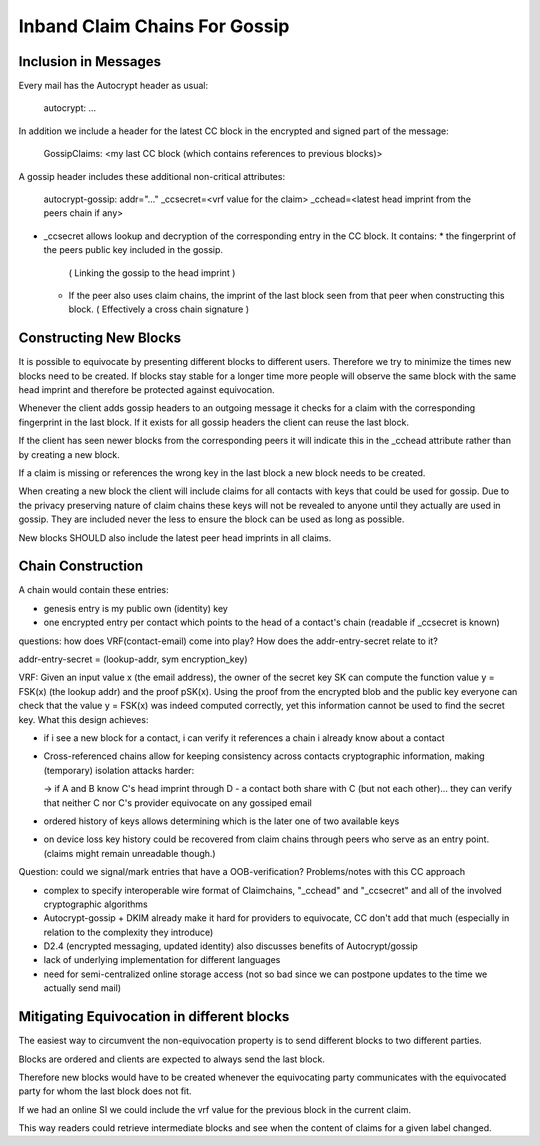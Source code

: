 Inband Claim Chains For Gossip
==============================

Inclusion in Messages
---------------------

Every mail has the Autocrypt header as usual:

   autocrypt: ...

In addition we include a header for the latest CC block
in the encrypted and signed part of the message:

   GossipClaims: <my last CC block (which contains references to previous blocks)>

A gossip header includes these additional non-critical attributes:

   autocrypt-gossip: addr="..." _ccsecret=<vrf value for the claim>
   _cchead=<latest head imprint from the peers chain if any>

- _ccsecret allows lookup and decryption of the corresponding entry
  in the CC block.
  It contains:
  * the fingerprint of the peers public key included in the gossip.
    ( Linking the gossip to the head imprint )
  * If the peer also uses claim chains,
    the imprint of the last block seen from that peer
    when constructing this block.
    ( Effectively a cross chain signature )


Constructing New Blocks
-----------------------

It is possible to equivocate by presenting different blocks to different
users.
Therefore we try to minimize the times new blocks need to be created.
If blocks stay stable for a longer time
more people will observe the same block with the same head imprint
and therefore be protected against equivocation.

Whenever the client adds gossip headers to an outgoing message
it checks for a claim with the corresponding fingerprint in the last block.
If it exists for all gossip headers the client can reuse the last block.

If the client has seen newer blocks from the corresponding peers
it will indicate this in the _cchead attribute
rather than by creating a new block.

If a claim is missing or references the wrong key in the last block
a new block needs to be created.

When creating a new block
the client will include claims for all contacts with keys
that could be used for gossip.
Due to the privacy preserving nature of claim chains
these keys will not be revealed to anyone
until they actually are used in gossip.
They are included never the less
to ensure the block can be used as long as possible.

New blocks SHOULD also include the latest peer head imprints
in all claims.


Chain Construction
------------------

A chain would contain these entries:

- genesis entry is my public own (identity) key

- one encrypted entry per contact which points to the head of a contact's chain (readable if _ccsecret is known)

questions: how does VRF(contact-email) come into play? How does the addr-entry-secret relate to it?

addr-entry-secret = (lookup-addr, sym encryption_key)

VRF: Given an input value x (the email address), the owner of the secret key SK can compute the function value y = FSK(x) (the lookup addr) and the proof pSK(x). Using the proof from the encrypted blob and the public key everyone can check that the value y = FSK(x) was indeed computed correctly, yet this information cannot be used to find the secret key.
What this design achieves:

- if i see a new block for a contact, i can verify it references a chain i already know about a contact

- Cross-referenced chains allow for keeping consistency across contacts cryptographic information, making (temporary) isolation attacks harder:

  -> if A and B know C's head imprint through D - a contact both share with C (but not each other)... they can verify that neither C nor C's provider equivocate on any gossiped email

- ordered history of keys allows determining which is the later one of two available keys

- on device loss key history could be recovered from claim chains through peers who serve as an entry point. (claims might remain unreadable though.)

Question: could we signal/mark entries that have a OOB-verification?
Problems/notes with this CC approach

- complex to specify interoperable wire format of Claimchains, "_cchead" and "_ccsecret" and all of the involved cryptographic algorithms

- Autocrypt-gossip + DKIM already make it hard for providers to equivocate, CC don't add that much (especially in relation to the complexity they introduce)

- D2.4 (encrypted messaging, updated identity) also discusses benefits of Autocrypt/gossip

- lack of underlying implementation for different languages

- need for semi-centralized online storage access (not so bad since we can postpone updates to the time we actually send mail)


Mitigating Equivocation in different blocks
-------------------------------------------

The easiest way to circumvent the non-equivocation property
is to send different blocks to two different parties.

Blocks are ordered
and clients are expected to always send the last block.

Therefore new blocks would have to be created
whenever the equivocating party communicates
with the equivocated party
for whom the last block does not fit.

If we had an online SI we could include
the vrf value for the previous block
in the current claim.

This way readers could retrieve intermediate blocks
and see when the content of claims for a given label changed.
